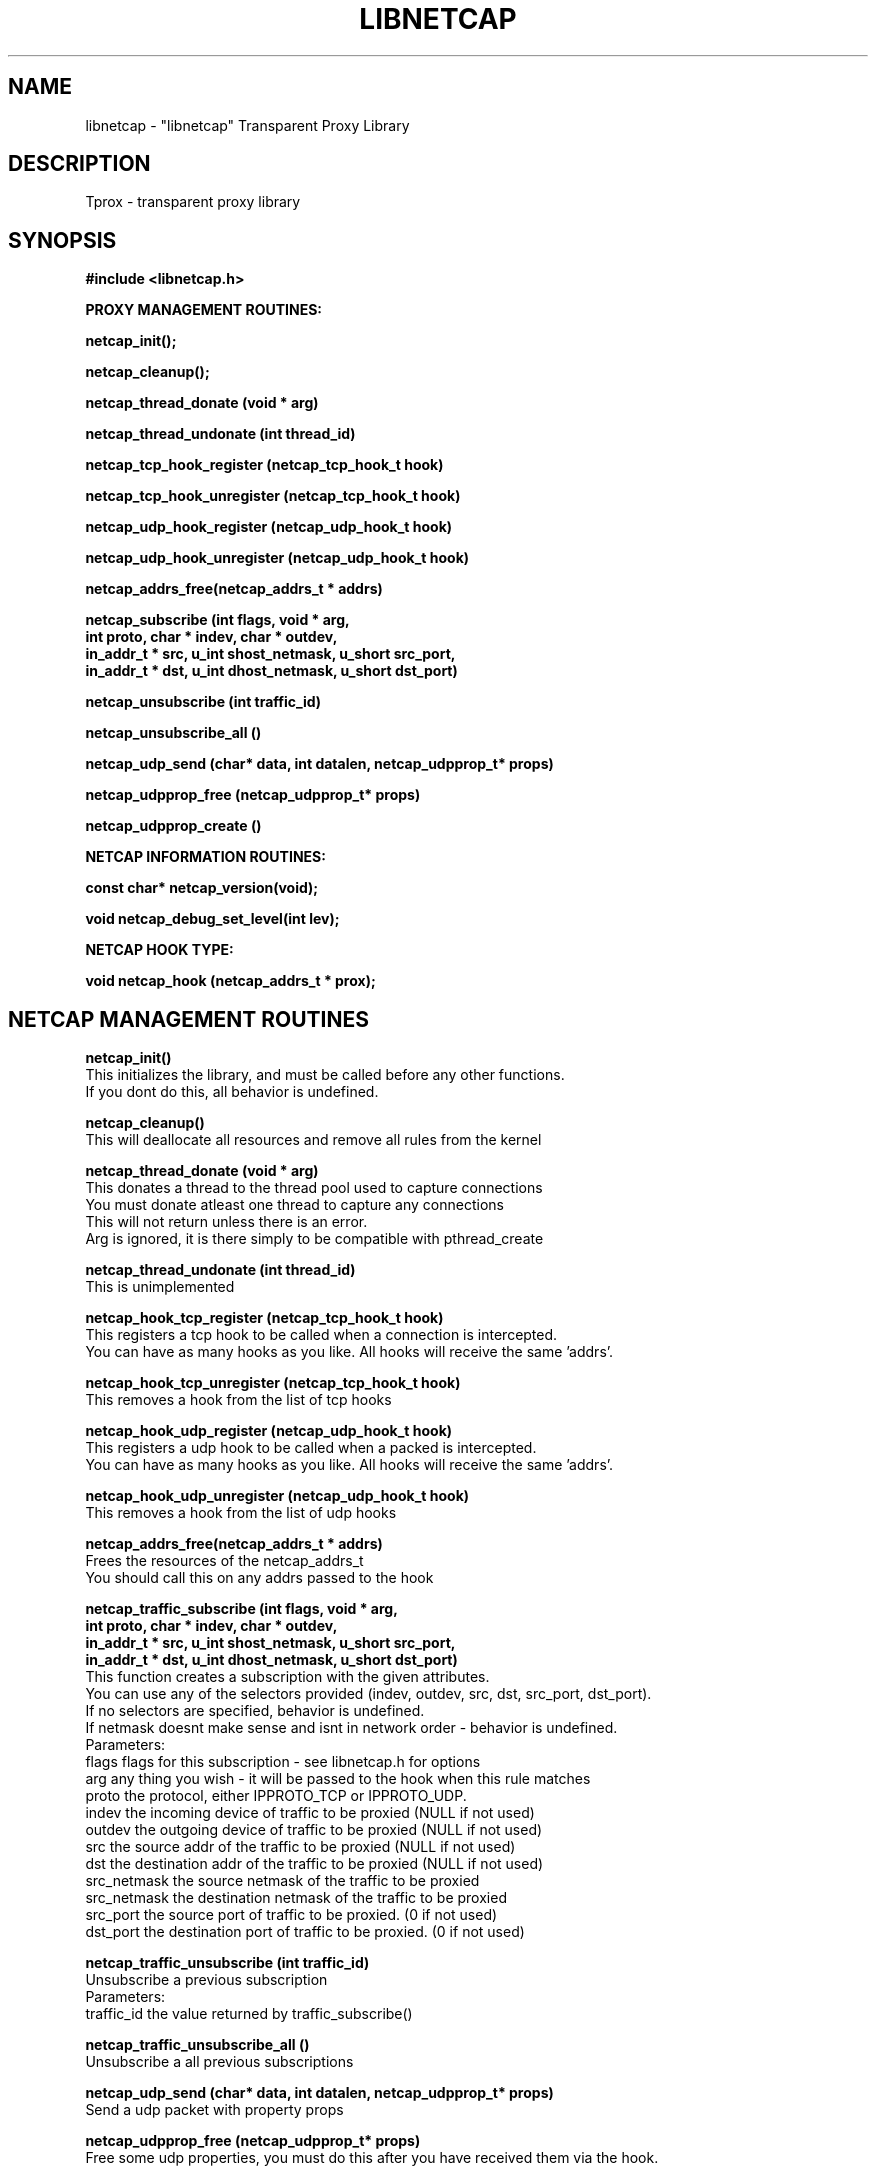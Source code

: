 \" $Id: libnetcap.3,v 1.1 2004/11/09 19:39:57 dmorris Exp $

.TH LIBNETCAP 3  "08 15 2002" "libnetcap 0.5.0" ""
.SH NAME
libnetcap \- "libnetcap" Transparent Proxy Library

.SH DESCRIPTION
Tprox - transparent proxy library


.SH SYNOPSIS
.nf
.ft B
#include <libnetcap.h>

PROXY MANAGEMENT ROUTINES:

\fBnetcap_init();\fP 

\fBnetcap_cleanup();\fP 

\fBnetcap_thread_donate (void * arg)\fP

\fBnetcap_thread_undonate (int thread_id)\fP

\fBnetcap_tcp_hook_register   (netcap_tcp_hook_t hook)\fP 

\fBnetcap_tcp_hook_unregister (netcap_tcp_hook_t hook)\fP

\fBnetcap_udp_hook_register   (netcap_udp_hook_t hook)\fP 

\fBnetcap_udp_hook_unregister (netcap_udp_hook_t hook)\fP

\fBnetcap_addrs_free(netcap_addrs_t * addrs)\fP  

\fBnetcap_subscribe (int flags, void * arg,
                         int proto, char * indev, char * outdev,
                         in_addr_t * src, u_int shost_netmask, u_short src_port, 
                         in_addr_t * dst, u_int dhost_netmask, u_short dst_port)\fP 

\fBnetcap_unsubscribe (int traffic_id)\fP 

\fBnetcap_unsubscribe_all ()\fP 

\fBnetcap_udp_send (char* data, int datalen, netcap_udpprop_t* props)\fP

\fBnetcap_udpprop_free (netcap_udpprop_t* props)\fP

\fBnetcap_udpprop_create ()\fP


NETCAP INFORMATION ROUTINES:

const char*  netcap_version(void);

void         netcap_debug_set_level(int lev);

NETCAP HOOK TYPE:

void netcap_hook (netcap_addrs_t * prox);

.ft
.LP
.ft B



.PP
.SH NETCAP MANAGEMENT ROUTINES
.nf

\fBnetcap_init()\fP 
This initializes the library, and must be called before any other functions.
If you dont do this, all behavior is undefined.

\fBnetcap_cleanup()\fP 
This will deallocate all resources and remove all rules from the kernel

\fBnetcap_thread_donate (void * arg)\fP
This donates a thread to the thread pool used to capture connections
You must donate atleast one thread to capture any connections
This will not return unless there is an error.
Arg is ignored, it is there simply to be compatible with pthread_create

\fBnetcap_thread_undonate (int thread_id)\fP 
This is unimplemented

\fBnetcap_hook_tcp_register   (netcap_tcp_hook_t hook)\fP  
This registers a tcp hook to be called when a connection is intercepted.
You can have as many hooks as you like. All hooks will receive the same 'addrs'.

\fBnetcap_hook_tcp_unregister (netcap_tcp_hook_t hook)\fP 
This removes a hook from the list of tcp hooks

\fBnetcap_hook_udp_register   (netcap_udp_hook_t hook)\fP  
This registers a udp hook to be called when a packed is intercepted.
You can have as many hooks as you like. All hooks will receive the same 'addrs'.

\fBnetcap_hook_udp_unregister (netcap_udp_hook_t hook)\fP 
This removes a hook from the list of udp hooks

\fBnetcap_addrs_free(netcap_addrs_t * addrs)\fP  
Frees the resources of the netcap_addrs_t 
You should call this on any addrs passed to the hook

\fBnetcap_traffic_subscribe (int flags, void * arg,
                         int proto, char * indev, char * outdev,
                         in_addr_t * src, u_int shost_netmask, u_short src_port, 
                         in_addr_t * dst, u_int dhost_netmask, u_short dst_port)\fP 
This function creates a subscription with the given attributes.
You can use any of the selectors provided (indev, outdev, src, dst, src_port, dst_port).
If no selectors are specified, behavior is undefined.
If netmask doesnt make sense and isnt in network order - behavior is undefined.
Parameters:
flags            flags for this subscription - see libnetcap.h for options
arg              any thing you wish - it will be passed to the hook when this rule matches
proto            the protocol, either IPPROTO_TCP or IPPROTO_UDP. 
indev            the incoming device of traffic to be proxied (NULL if not used)
outdev           the outgoing device of traffic to be proxied (NULL if not used)
src              the source addr of the traffic to be proxied (NULL if not used)
dst              the destination addr of the traffic to be proxied (NULL if not used)
src_netmask      the source netmask of the traffic to be proxied 
src_netmask      the destination netmask of the traffic to be proxied 
src_port         the source port of traffic to be proxied. (0 if not used)
dst_port         the destination port of traffic to be proxied. (0 if not used)

\fBnetcap_traffic_unsubscribe (int traffic_id)\fP
Unsubscribe a previous subscription
Parameters:
traffic_id       the value returned by traffic_subscribe()

\fBnetcap_traffic_unsubscribe_all ()\fP
Unsubscribe a all previous subscriptions

\fBnetcap_udp_send (char* data, int datalen, netcap_udpprop_t* props)\fP
Send a udp packet with property props

\fBnetcap_udpprop_free (netcap_udpprop_t* props)\fP
Free some udp properties, you must do this after you have received them via the hook.

\fBnetcap_udpprop_create ()\fP
Create some udp properties


.PP
.SH NETCAP INFORMATION ROUTINES
\fBnetcap_version()\fP returns version information string

\fBnetcap_debug_set_level(int value)\fP sets the debug level 
This does nothing if not compiled with DEBUG_ON defined.
Value is anywhere from 0 to 10, 10 showing the most information.

.PP
.SH FLAGS
\fNETCAP_HALF_OPEN\fP   
This flap tells netcap to only open the first half of the connection.
The server.sock will be -1 in this case.
This is recommended as completeing the connection will block a thread in the pool
If all the threads in the pool are blocked, then no new connections will be accepted
The recommended behavior is to use this flag, and then in the hook spawn a new thread/proc
that will complete the connection.

\fNETCAP_FLAG_SUDO\fP   
This flags tells all firewall updates to be 'sudoed'.
You need to have your /etc/sudoers file setup so that it does not require a password.
This is useful if you dont want to run your application as root

\fNETCAP_FLAG_BLOCK_CURRENT\fP
This flag tells libnetcap to interrupt/reset current connections that match a subscription.

\fNETCAP_FLAG_GET_ALL\fP
This flag tells libnetcap to pass all intercepted connections to the hook, 
whether or not the server could be contacted. The server sock will be set to -2.

.PP
.SH EXAMPLE


.SH BUGS





